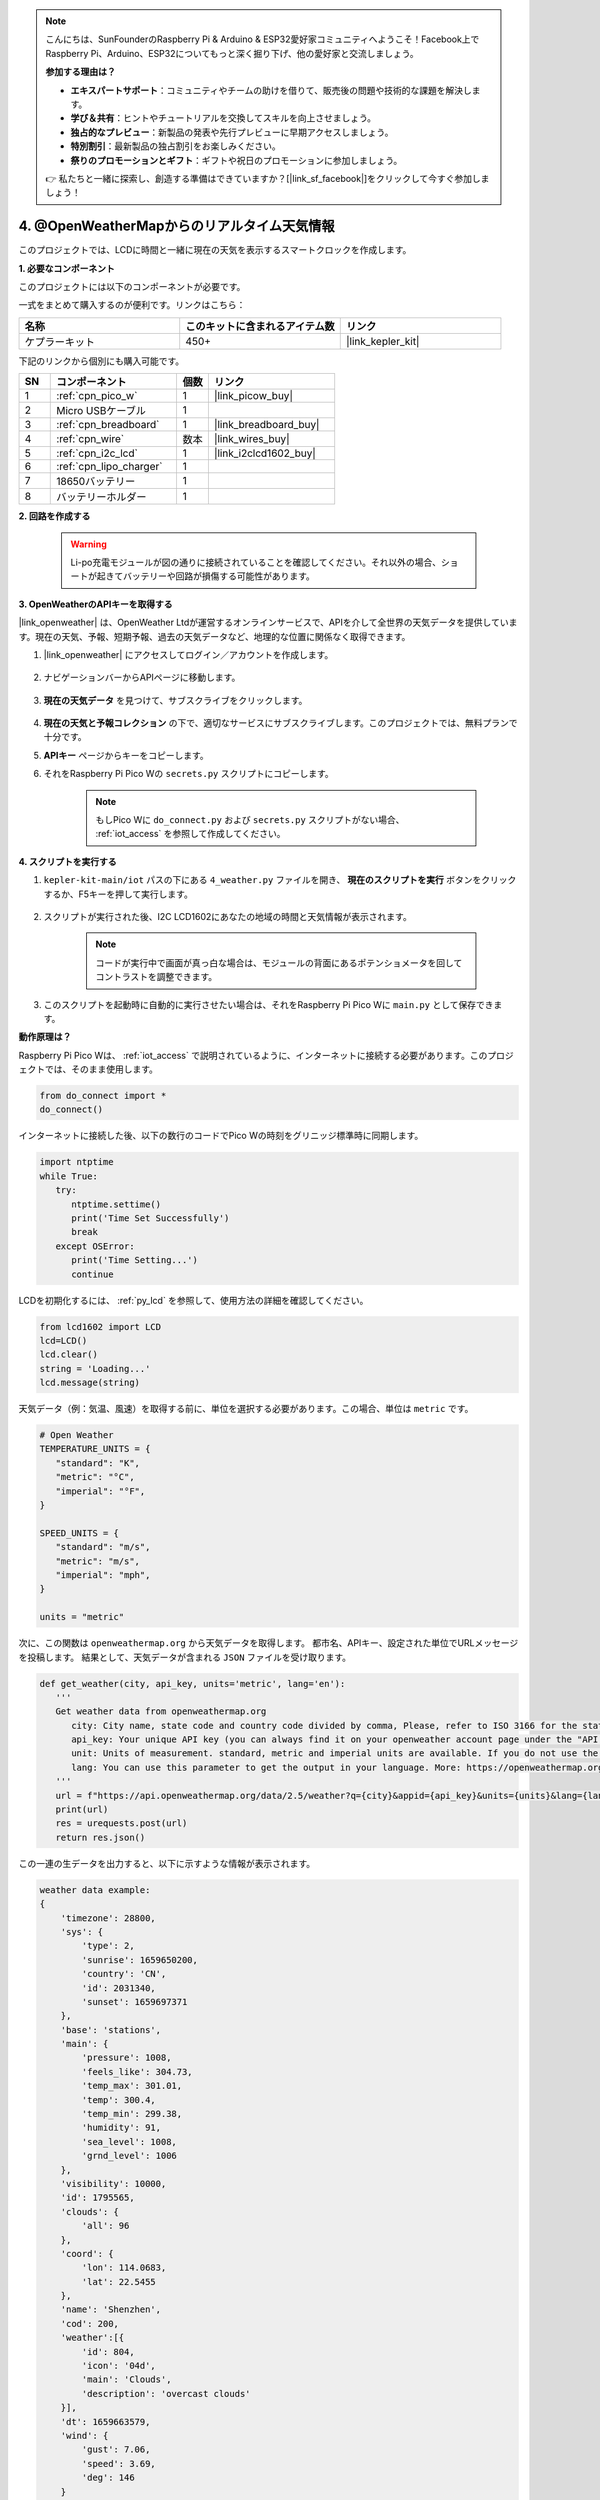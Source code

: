 .. note::

    こんにちは、SunFounderのRaspberry Pi & Arduino & ESP32愛好家コミュニティへようこそ！Facebook上でRaspberry Pi、Arduino、ESP32についてもっと深く掘り下げ、他の愛好家と交流しましょう。

    **参加する理由は？**

    - **エキスパートサポート**：コミュニティやチームの助けを借りて、販売後の問題や技術的な課題を解決します。
    - **学び＆共有**：ヒントやチュートリアルを交換してスキルを向上させましょう。
    - **独占的なプレビュー**：新製品の発表や先行プレビューに早期アクセスしましょう。
    - **特別割引**：最新製品の独占割引をお楽しみください。
    - **祭りのプロモーションとギフト**：ギフトや祝日のプロモーションに参加しましょう。

    👉 私たちと一緒に探索し、創造する準備はできていますか？[|link_sf_facebook|]をクリックして今すぐ参加しましょう！

4. @OpenWeatherMapからのリアルタイム天気情報
===============================================

このプロジェクトでは、LCDに時間と一緒に現在の天気を表示するスマートクロックを作成します。

**1. 必要なコンポーネント**

このプロジェクトには以下のコンポーネントが必要です。

一式をまとめて購入するのが便利です。リンクはこちら：

.. list-table::
    :widths: 20 20 20
    :header-rows: 1

    *   - 名称
        - このキットに含まれるアイテム数
        - リンク
    *   - ケプラーキット
        - 450+
        - |link_kepler_kit|

下記のリンクから個別にも購入可能です。

.. list-table::
    :widths: 5 20 5 20
    :header-rows: 1

    *   - SN
        - コンポーネント
        - 個数
        - リンク

    *   - 1
        - :ref:`cpn_pico_w`
        - 1
        - |link_picow_buy|
    *   - 2
        - Micro USBケーブル
        - 1
        - 
    *   - 3
        - :ref:`cpn_breadboard`
        - 1
        - |link_breadboard_buy|
    *   - 4
        - :ref:`cpn_wire`
        - 数本
        - |link_wires_buy|
    *   - 5
        - :ref:`cpn_i2c_lcd`
        - 1
        - |link_i2clcd1602_buy|
    *   - 6
        - :ref:`cpn_lipo_charger`
        - 1
        -  
    *   - 7
        - 18650バッテリー
        - 1
        -  
    *   - 8
        - バッテリーホルダー
        - 1
        -  

**2. 回路を作成する**

    .. warning::

        Li-po充電モジュールが図の通りに接続されていることを確認してください。それ以外の場合、ショートが起きてバッテリーや回路が損傷する可能性があります。

.. image:: img/wiring/4.owm_bb.png

**3. OpenWeatherのAPIキーを取得する**

|link_openweather| は、OpenWeather Ltdが運営するオンラインサービスで、APIを介して全世界の天気データを提供しています。現在の天気、予報、短期予報、過去の天気データなど、地理的な位置に関係なく取得できます。

#. |link_openweather| にアクセスしてログイン／アカウントを作成します。

    .. image:: img/OWM-1.png

#. ナビゲーションバーからAPIページに移動します。

    .. image:: img/OWM-2.png

#. **現在の天気データ** を見つけて、サブスクライブをクリックします。

    .. image:: img/OWM-3.png

#. **現在の天気と予報コレクション** の下で、適切なサービスにサブスクライブします。このプロジェクトでは、無料プランで十分です。

   .. image:: img/OWM-4.png

#. **APIキー** ページからキーをコピーします。

   .. image:: img/OWM-5.png
 
#. それをRaspberry Pi Pico Wの ``secrets.py`` スクリプトにコピーします。

    .. image:: img/4_openweather1.png

    .. note::

        もしPico Wに ``do_connect.py`` および ``secrets.py`` スクリプトがない場合、 :ref:`iot_access` を参照して作成してください。

    .. code-block:: python
        :emphasize-lines: 5

        secrets = {
        'ssid': 'SSID',
        'password': 'PASSWORD',
        'webhooks_key':'WEBHOOKS_API_KEY',
        'openweather_api_key':'OPENWEATHERMAP_API_KEY'
        }

**4. スクリプトを実行する**

#. ``kepler-kit-main/iot`` パスの下にある ``4_weather.py`` ファイルを開き、 **現在のスクリプトを実行** ボタンをクリックするか、F5キーを押して実行します。

    .. image:: img/4_openweather2.png

#. スクリプトが実行された後、I2C LCD1602にあなたの地域の時間と天気情報が表示されます。

    .. note::

        コードが実行中で画面が真っ白な場合は、モジュールの背面にあるポテンショメータを回してコントラストを調整できます。

#. このスクリプトを起動時に自動的に実行させたい場合は、それをRaspberry Pi Pico Wに ``main.py`` として保存できます。


**動作原理は？**

Raspberry Pi Pico Wは、 :ref:`iot_access` で説明されているように、インターネットに接続する必要があります。このプロジェクトでは、そのまま使用します。

.. code-block:: python

    from do_connect import *
    do_connect()

インターネットに接続した後、以下の数行のコードでPico Wの時刻をグリニッジ標準時に同期します。

.. code-block:: python

   import ntptime
   while True:
      try:
         ntptime.settime()
         print('Time Set Successfully')
         break
      except OSError:
         print('Time Setting...')
         continue    

LCDを初期化するには、 :ref:`py_lcd` を参照して、使用方法の詳細を確認してください。

.. code-block:: python

   from lcd1602 import LCD
   lcd=LCD()
   lcd.clear() 
   string = 'Loading...'
   lcd.message(string)

天気データ（例：気温、風速）を取得する前に、単位を選択する必要があります。この場合、単位は ``metric`` です。

.. code-block:: python

   # Open Weather
   TEMPERATURE_UNITS = {
      "standard": "K",
      "metric": "°C",
      "imperial": "°F",
   }

   SPEED_UNITS = {
      "standard": "m/s",
      "metric": "m/s",
      "imperial": "mph",
   }

   units = "metric"

次に、この関数は ``openweathermap.org`` から天気データを取得します。
都市名、APIキー、設定された単位でURLメッセージを投稿します。
結果として、天気データが含まれる ``JSON`` ファイルを受け取ります。

.. code-block:: python

   def get_weather(city, api_key, units='metric', lang='en'):
      '''
      Get weather data from openweathermap.org
         city: City name, state code and country code divided by comma, Please, refer to ISO 3166 for the state codes or country codes. https://www.iso.org/obp/ui/#search
         api_key: Your unique API key (you can always find it on your openweather account page under the "API key" tab https://home.openweathermap.org/api_keys)
         unit: Units of measurement. standard, metric and imperial units are available. If you do not use the units parameter, standard units will be applied by default. More: https://openweathermap.org/current#data
         lang: You can use this parameter to get the output in your language. More: https://openweathermap.org/current#multi
      '''
      url = f"https://api.openweathermap.org/data/2.5/weather?q={city}&appid={api_key}&units={units}&lang={lang}"
      print(url)
      res = urequests.post(url)
      return res.json()

この一連の生データを出力すると、以下に示すような情報が表示されます。

.. code-block:: python

   weather data example:
   {
       'timezone': 28800,
       'sys': {
           'type': 2,
           'sunrise': 1659650200,
           'country': 'CN',
           'id': 2031340,
           'sunset': 1659697371
       },
       'base': 'stations',
       'main': {
           'pressure': 1008,
           'feels_like': 304.73,
           'temp_max': 301.01,
           'temp': 300.4,
           'temp_min': 299.38,
           'humidity': 91,
           'sea_level': 1008,
           'grnd_level': 1006
       },
       'visibility': 10000,
       'id': 1795565,
       'clouds': {
           'all': 96
       }, 
       'coord': {
           'lon': 114.0683,
           'lat': 22.5455
       },
       'name': 'Shenzhen',
       'cod': 200,
       'weather':[{
           'id': 804,
           'icon': '04d',
           'main': 'Clouds',
           'description': 'overcast clouds'
       }],
       'dt': 1659663579,
       'wind': {
           'gust': 7.06,
           'speed': 3.69,
           'deg': 146
       }
   }

``print_weather(weather_data)`` 関数を使って、これらの生データを読みやすい形式に変換して出力します。
この関数は呼び出されていませんが、 ``while True`` 内で必要に応じてこの行をコメント解除できます。

.. image:: img/4_openweather3.png

.. code-block:: python
   :emphasize-lines: 2

   # シェル出力
   print_weather(weather_data)

``while True`` ループでは、最初に ``get_weather()`` 関数が呼び出され、このプロジェクトに必要な ``weather`` 、 ``temperature`` 、 ``humidity`` 情報が取得されます。

.. code-block:: python

   weather_data = get_weather('shenzhen', secrets['openweather_api_key'], units=units)
   weather=weather_data["weather"][0]["main"]
   t=weather_data["main"]["temp"]
   rh=weather_data["main"]["humidity"]

現地時間を取得します。ここでは ``time.localtime()`` 関数が呼び出され、タプル（年、月、日、時間、分、秒、曜日、年日）のセットが返されます。この中から ``hour`` と ``minute`` を取り出しています。

すでにPico Wはグリニッジ標準時に同期されているため、あなたの地域のタイムゾーンを加える必要があります。

.. code-block:: python
    
    # 時間の取得（+24は西半球用）
    # 負の場合は24を加える
    # hours = time.localtime()[3] + int(weather_data["timezone"] / 3600) + 24  # 西半球のみ

    hours = time.localtime()[3] + int(weather_data["timezone"] / 3600)
    mins = time.localtime()[4]

最終的に、天気情報と時刻はLCD1602に表示されます。

.. code-block:: python

   lcd.clear()
   time.sleep_ms(200)
   string = f'{hours:02d}:{mins:02d} {weather}\n'
   lcd.message(string)
   string = f'{t}{TEMPERATURE_UNITS[units]} {rh}%rh'
   lcd.message(string)

メインループが30秒ごとに実行されると、LCD1602は30秒ごとにリフレッシュする時計になります。

